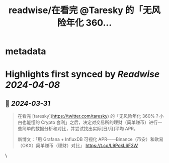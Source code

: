 :PROPERTIES:
:title: readwise/在看完 @Taresky 的「无风险年化 360...
:END:


* metadata
:PROPERTIES:
:author: [[n0vad3v on Twitter]]
:full-title: "在看完 @Taresky 的「无风险年化 360..."
:category: [[tweets]]
:url: https://twitter.com/n0vad3v/status/1774252629067256000
:image-url: https://pbs.twimg.com/profile_images/888006907075719168/OQtx_23z.jpg
:END:

* Highlights first synced by [[Readwise]] [[2024-04-08]]
** 📌 [[2024-03-31]]
#+BEGIN_QUOTE
在看完 [taresky](https://twitter.com/taresky) 的「无风险年化 360%？小白也能懂的 Crypto 套利」之后，决定对交易所的理财（简单赚币）进行一些简单的数据分析和对比，并尝试找出实际[日/月]平均 APR。

新博文：「用 Grafana + InfluxDB 可视化 APR——Binance（币安）和欧易（OKX）简单赚币（理财）对比」
https://t.co/L9PokL6F3W 
#+END_QUOTE\